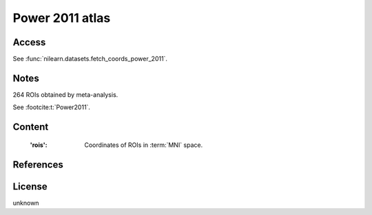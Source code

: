 .. _power_atlas:

Power 2011 atlas
================

Access
------
See :func:`nilearn.datasets.fetch_coords_power_2011`.

Notes
-----
264 ROIs obtained by meta-analysis.

See :footcite:t:`Power2011`.

Content
-------
    :'rois': Coordinates of ROIs in :term:`MNI` space.

References
----------

.. footbibliography::

License
-------
unknown
